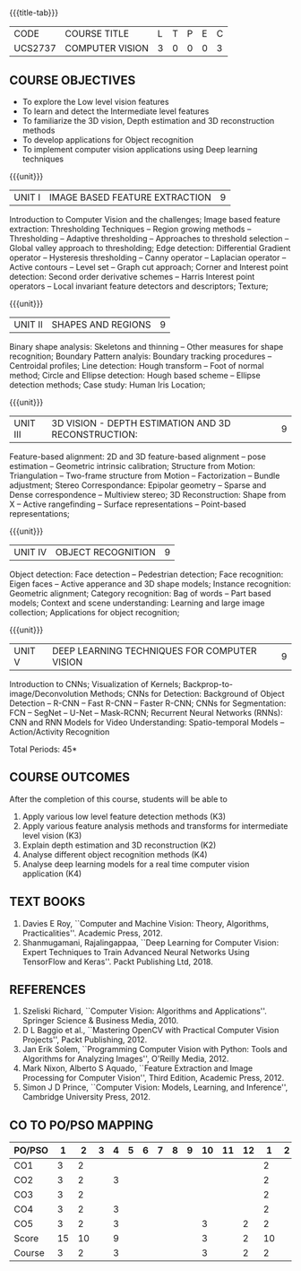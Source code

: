 * 
:properties:
:author: Ms. R. Priyadharsini and Ms. P. Mirunalini
:date:  18-03-2021
:end:

#+startup: showall
{{{title-tab}}}
| CODE    | COURSE TITLE    | L | T | P | E | C |
| UCS2737 | COMPUTER VISION | 3 | 0 | 0 | 0 | 3 |

** R2021 CHANGES :noexport:
1. Removed Image enhancement techniques 
2. Modified the units 1, 2 and 3 based on different levels of features.
3. Unit 5 is added newely with deep learning techniques for computer vision
4. CO6 is added to map the soft POs and mapping done accordingly.

** COURSE OBJECTIVES
- To explore the Low level vision features
- To learn and detect the Intermediate level features
- To familiarize the 3D vision, Depth estimation and 3D reconstruction methods
- To develop applications for Object recognition 
- To implement computer vision applications using Deep learning techniques


{{{unit}}}
|UNIT I | IMAGE BASED FEATURE EXTRACTION | 9 |
Introduction to Computer Vision and the challenges; Image based
feature extraction: Thresholding Techniques -- Region growing methods
-- Thresholding -- Adaptive thresholding -- Approaches to threshold
selection -- Global valley approach to thresholding; Edge detection:
Differential Gradient operator -- Hysteresis thresholding -- Canny
operator -- Laplacian operator -- Active contours -- Level set --
Graph cut approach; Corner and Interest point detection: Second order
derivative schemes -- Harris Interest point operators -- Local
invariant feature detectors and descriptors; Texture;

{{{unit}}}
|UNIT II | SHAPES AND REGIONS | 9 |
Binary shape analysis: Skeletons and thinning -- Other measures for
shape recognition; Boundary Pattern analyis: Boundary tracking
procedures -- Centroidal profiles; Line detection: Hough transform --
Foot of normal method; Circle and Ellipse detection: Hough based
scheme -- Ellipse detection methods; Case study: Human Iris Location;

{{{unit}}}
|UNIT III | 3D VISION - DEPTH ESTIMATION AND 3D RECONSTRUCTION: | 9 |
Feature-based alignment: 2D and 3D feature-based alignment -- pose
estimation -- Geometric intrinsic calibration; Structure from Motion:
Triangulation -- Two-frame structure from Motion -- Factorization --
Bundle adjustment; Stereo Correspondance: Epipolar geometry -- Sparse
and Dense correspondence -- Multiview stereo; 3D Reconstruction: Shape
from X -- Active rangefinding -- Surface representations --
Point-based representations;

{{{unit}}}
|UNIT IV | OBJECT RECOGNITION | 9 |
Object detection: Face detection -- Pedestrian detection; Face
recognition: Eigen faces -- Active apperance and 3D shape models;
Instance recognition: Geometric alignment; Category recognition: Bag
of words -- Part based models; Context and scene understanding:
Learning and large image collection; Applications for object
recognition;

{{{unit}}}
|UNIT V | DEEP LEARNING TECHNIQUES FOR COMPUTER VISION | 9 |
Introduction to CNNs; Visualization of Kernels;
Backprop-to-image/Deconvolution Methods; CNNs for Detection:
Background of Object Detection -- R-CNN -- Fast R-CNN -- Faster R-CNN;
CNNs for Segmentation: FCN -- SegNet -- U-Net -- Mask-RCNN; Recurrent
Neural Networks (RNNs): CNN and RNN Models for Video Understanding:
Spatio-temporal Models -- Action/Activity Recognition

#+begin_comment

#+end_comment

\hfill *Total Periods: 45*

** COURSE OUTCOMES
After the completion of this course, students will be able to 
 1. Apply various low level feature detection methods (K3)
 2. Apply various feature analysis methods and transforms for intermediate level vision (K3)
 3. Explain depth estimation and 3D reconstruction (K2)
 4. Analyse different object recognition methods (K4)
 5. Analyse deep learning models for a real time computer vision application (K4)


** TEXT BOOKS
1. Davies E Roy, ``Computer and Machine Vision: Theory, Algorithms,
   Practicalities''. Academic Press, 2012.
2. Shanmugamani, Rajalingappaa, ``Deep Learning for Computer Vision:
   Expert Techniques to Train Advanced Neural Networks Using
   TensorFlow and Keras''. Packt Publishing Ltd, 2018.
   
** REFERENCES
1. Szeliski Richard, ``Computer Vision: Algorithms and
   Applications''. Springer Science & Business Media, 2010.
2. D L Baggio et al., ``Mastering OpenCV with Practical Computer
   Vision Projects'', Packt Publishing, 2012.
3. Jan Erik Solem, ``Programming Computer Vision with Python: Tools
   and Algorithms for Analyzing Images'', O'Reilly Media, 2012.
4. Mark Nixon, Alberto S Aquado, ``Feature Extraction and Image
   Processing for Computer Vision'', Third Edition, Academic
   Press, 2012.
5. Simon J D Prince, ``Computer Vision: Models, Learning, and
   Inference'', Cambridge University Press, 2012.

** CO TO PO/PSO MAPPING
| PO/PSO |  1 |  2 | 3 | 4 | 5 | 6 | 7 | 8 | 9 | 10 | 11 | 12 |  1 | 2 |
|--------+----+----+---+---+---+---+---+---+---+----+----+----+----+---|
| CO1    |  3 |  2 |   |   |   |   |   |   |   |    |    |    |  2 |   |
| CO2    |  3 |  2 |   | 3 |   |   |   |   |   |    |    |    |  2 |   |
| CO3    |  3 |  2 |   |   |   |   |   |   |   |    |    |    |  2 |   |
| CO4    |  3 |  2 |   | 3 |   |   |   |   |   |    |    |    |  2 |   |
| CO5    |  3 |  2 |   | 3 |   |   |   |   |   |  3 |    |  2 |  2 |   |
|--------+----+----+---+---+---+---+---+---+---+----+----+----+----+---|
| Score  | 15 | 10 |   | 9 |   |   |   |   |   |  3 |    |  2 | 10 |   |
| Course |  3 |  2 |   | 3 |   |   |   |   |   |  3 |    |  2 |  2 |   |
